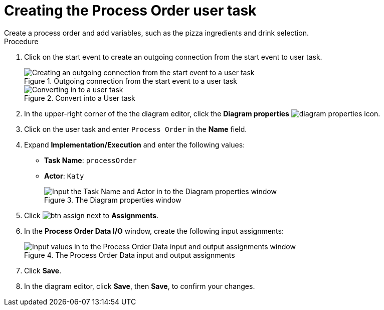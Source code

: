 [id='pizza_order_task']

= Creating the Process Order user task
Create a process order and add variables, such as the pizza ingredients and drink selection.

.Procedure
. Click on the start event to create an outgoing connection from the start event to user task.
+
.Outgoing connection from the start event to a user task
image::create-task2.png[Creating an outgoing connection from the start event to a user task]

+
.Convert into a User task
image::user_task2.png[Converting in to a user task]

. In the upper-right corner of the the diagram editor, click the *Diagram properties* image:diagram_properties.png[] icon.
. Click on the user task and enter `Process Order` in the *Name* field.
. Expand *Implementation/Execution* and enter the following values:
+
* *Task Name*: `processOrder`
* *Actor*: `Katy`
+
.The Diagram properties window
image::confirm-vals.png[Input the Task Name and Actor in to the Diagram properties window]

. Click image:btn_assign.png[] next to *Assignments*.
. In the *Process Order Data I/O* window, create the following input assignments:
+
.The Process Order Data input and output assignments
image::val-data-io2.png[Input values in to the Process Order Data input and output assignments window]

. Click *Save*.
. In the diagram editor, click *Save*, then *Save*, to confirm your changes.
